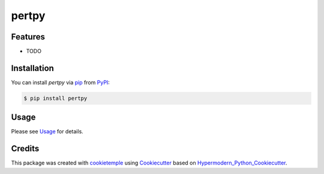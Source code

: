 pertpy
===========================

|PyPI| |Python Version| |License| |Read the Docs| |Build| |Tests| |Codecov| |pre-commit| |Black|

.. |PyPI| image:: https://img.shields.io/pypi/v/pertpy.svg
   :target: https://pypi.org/project/pertpy/
   :alt: PyPI
.. |Python Version| image:: https://img.shields.io/pypi/pyversions/pertpy
   :target: https://pypi.org/project/pertpy
   :alt: Python Version
.. |License| image:: https://img.shields.io/github/license/theislab/pertpy
   :target: https://opensource.org/licenses/MIT
   :alt: License
.. |Read the Docs| image:: https://img.shields.io/readthedocs/pertpy/latest.svg?label=Read%20the%20Docs
   :target: https://pertpy.readthedocs.io/
   :alt: Read the documentation at https://pertpy.readthedocs.io/
.. |Build| image:: https://github.com/theislab/pertpy/workflows/Build%20pertpy%20Package/badge.svg
   :target: https://github.com/theislab/pertpy/actions?workflow=Package
   :alt: Build Package Status
.. |Tests| image:: https://github.com/theislab/pertpy/workflows/Run%20pertpy%20Tests/badge.svg
   :target: https://github.com/theislab/pertpy/actions?workflow=Tests
   :alt: Run Tests Status
.. |Codecov| image:: https://codecov.io/gh/theislab/pertpy/branch/master/graph/badge.svg
   :target: https://codecov.io/gh/theislab/pertpy
   :alt: Codecov
.. |pre-commit| image:: https://img.shields.io/badge/pre--commit-enabled-brightgreen?logo=pre-commit&logoColor=white
   :target: https://github.com/pre-commit/pre-commit
   :alt: pre-commit
.. |Black| image:: https://img.shields.io/badge/code%20style-black-000000.svg
   :target: https://github.com/psf/black
   :alt: Black


Features
--------

* TODO


Installation
------------

You can install *pertpy* via pip_ from PyPI_:

.. code:: console

   $ pip install pertpy


Usage
-----

Please see `Usage <Usage_>`_ for details.


Credits
-------

This package was created with cookietemple_ using Cookiecutter_ based on Hypermodern_Python_Cookiecutter_.

.. _cookietemple: https://cookietemple.com
.. _Cookiecutter: https://github.com/audreyr/cookiecutter
.. _PyPI: https://pypi.org/
.. _Hypermodern_Python_Cookiecutter: https://github.com/cjolowicz/cookiecutter-hypermodern-python
.. _pip: https://pip.pypa.io/
.. _Usage: https://pertpy.readthedocs.io/en/latest/usage.html
